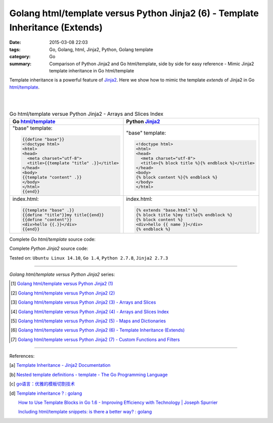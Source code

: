 Golang html/template versus Python Jinja2 (6) - Template Inheritance (Extends)
##############################################################################

:date: 2015-03-08 22:03
:tags: Go, Golang, html, Jinja2, Python, Golang template
:category: Go
:summary: Comparison of Python Jinja2 and Go html/template, side by side for
          easy reference - Mimic Jinja2 template inheritance in Go html/template


Template inheritance is a powerful feature of Jinja2_. Here we show how to mimic
the template *extends* of Jinja2 in Go `html/template`_.

|
|

.. list-table:: Go html/template versue Python Jinja2 - Arrays and Slices Index
   :header-rows: 1
   :class: table-syntax-diff

   * - Go `html/template`_
     - Python Jinja2_

   * - "base" template:

       .. code-block:: go

         {{define "base"}}
         <!doctype html>
         <html>
         <head>
           <meta charset="utf-8">
           <title>{{template "title" .}}</title>
         </head>
         <body>
         {{template "content" .}}
         </body>
         </html>
         {{end}}

     - "base" template:

       .. code-block:: python

         <!doctype html>
         <html>
         <head>
           <meta charset="utf-8">
           <title>{% block title %}{% endblock %}</title>
         </head>
         <body>
         {% block content %}{% endblock %}
         </body>
         </html>

   * - index.html:

       .. code-block:: go

         {{template "base" .}}
         {{define "title"}}my title{{end}}
         {{define "content"}}
         <div>hello {{.}}</div>
         {{end}}

     - index.html:

       .. code-block:: python

         {% extends "base.html" %}
         {% block title %}my title{% endblock %}
         {% block content %}
         <div>hello {{ name }}</div>
         {% endblock %}

Complete *Go html/template* source code:

.. show_github_file:: siongui userpages content/code/python-jinja2-vs-go-html-template/extends/base-go.html

.. show_github_file:: siongui userpages content/code/python-jinja2-vs-go-html-template/extends/index-go.html

.. show_github_file:: siongui userpages content/code/python-jinja2-vs-go-html-template/extends/extends.go

Complete *Python Jinja2* source code:

.. show_github_file:: siongui userpages content/code/python-jinja2-vs-go-html-template/extends/base.html

.. show_github_file:: siongui userpages content/code/python-jinja2-vs-go-html-template/extends/index.html

.. show_github_file:: siongui userpages content/code/python-jinja2-vs-go-html-template/extends/extends.py


Tested on: ``Ubuntu Linux 14.10``, ``Go 1.4``, ``Python 2.7.8``, ``Jinja2 2.7.3``

----

*Golang html/template versus Python Jinja2* series:

.. [1] `Golang html/template versus Python Jinja2 (1) <{filename}../../02/21/python-jinja2-vs-go-html-template-1%en.rst>`_

.. [2] `Golang html/template versus Python Jinja2 (2) <{filename}../../02/24/python-jinja2-vs-go-html-template-2%en.rst>`_

.. [3] `Golang html/template versus Python Jinja2 (3) - Arrays and Slices <{filename}../05/python-jinja2-vs-go-html-template-array-slice%en.rst>`_

.. [4] `Golang html/template versus Python Jinja2 (4) - Arrays and Slices Index <{filename}../06/python-jinja2-vs-go-html-template-array-slice-index%en.rst>`_

.. [5] `Golang html/template versus Python Jinja2 (5) - Maps and Dictionaries <{filename}../07/python-jinja2-vs-go-html-template-map-dictionary%en.rst>`_

.. [6] `Golang html/template versus Python Jinja2 (6) - Template Inheritance (Extends) <{filename}python-jinja2-vs-go-html-template-extends%en.rst>`_

.. [7] `Golang html/template versus Python Jinja2 (7) - Custom Functions and Filters <{filename}../12/python-jinja2-vs-go-html-template-function-and-filter%en.rst>`_

----

References:

.. [a] `Template Inheritance - Jinja2 Documentation <http://jinja.pocoo.org/docs/dev/templates/#template-inheritance>`_

.. [b] `Nested template definitions - template - The Go Programming Language <http://golang.org/pkg/text/template/#hdr-Nested_template_definitions>`_

.. [c] `go语言：优雅的模板切割技术 <http://studygolang.com/articles/2315>`_

.. [d] `Template inheritance ? : golang <https://www.reddit.com/r/golang/comments/4b5wx5/template_inheritance/>`_

       `How to Use Template Blocks in Go 1.6 - Improving Efficiency with Technology | Joseph Spurrier <http://www.josephspurrier.com/how-to-use-template-blocks-in-go-1-6/>`_

       `Including html/template snippets: is there a better way? : golang <https://www.reddit.com/r/golang/comments/27ls5a/including_htmltemplate_snippets_is_there_a_better/>`_


.. _html/template: http://golang.org/pkg/html/template/

.. _Jinja2: http://jinja.pocoo.org/docs/dev/
